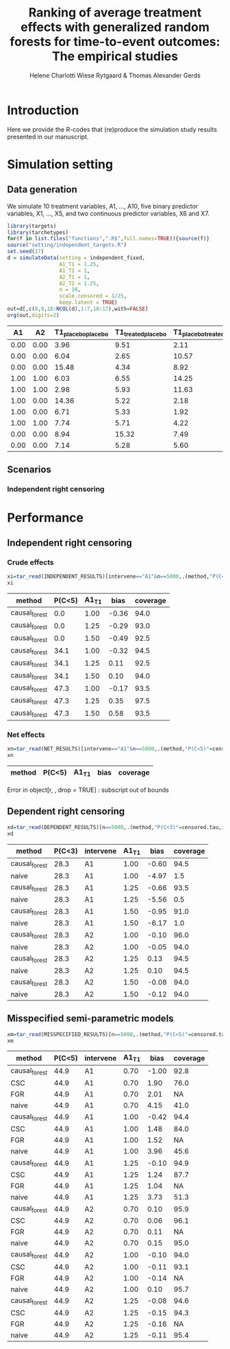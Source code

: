 #+TITLE: Ranking of average   treatment effects with generalized random forests for time-to-event outcomes: The empirical studies
#+Author: Helene Charlotti Wiese Rytgaard & Thomas Alexander Gerds

#+BEGIN_SRC R  :results silent  :exports none  :session *R* :cache no
try(setwd("~/research/SoftWare/grfCausalSearch/"),silent=TRUE)
library(targets)
library(tarchetypes)
library(Publish)
#+END_SRC

* Introduction

Here we provide the R-codes that (re)produce the simulation study
results presented in our manuscript.

* Simulation setting

** Data generation

We simulate 10 treatment variables, A1, ..., A10, five binary
predictor variables, X1, ..., X5, and two continuous predictor
variables, X6 and X7. 

#+ATTR_LATEX: :options otherkeywords={}, deletekeywords={}
#+BEGIN_SRC R  :results output raw drawer  :exports both  :session *R* :cache yes  
library(targets)
library(tarchetypes)
for(f in list.files("functions",".R$",full.names=TRUE)){source(f)}
source("setting/independent_targets.R")
set.seed(17)
d = simulateData(setting = independent_fixed,
                 A1_T1 = 1.25,
                 A1_T2 = 1,
                 A2_T1 = 1,
                 A2_T2 = 1.25,
                 n = 10,
                 scale.censored = 1/25,
                 keep.latent = TRUE)
out=d[,c(8,9,18:NCOL(d),1:7,10:17),with=FALSE]
org(out,digits=2)
#+END_SRC

#+RESULTS[(2022-06-06 09:02:03) 6b56810acfb52bde45c7d11c0ce05e06285dc12d]:
:results:
|   A1 |   A2 | T1_placebo_placebo | T1_treated_placebo | T1_placebo_treated | T1_treated_treated | T2_placebo_placebo | T2_treated_placebo | T2_placebo_treated | T2_treated_treated |    C |    T1 |    T2 | time | event |   X1 |   X2 |   X3 |   X4 |   X5 |     X6 |     X7 |   A3 |   A4 |   A5 |   A6 |   A7 |   A8 |   A9 |  A10 |
|------+------+--------------------+--------------------+--------------------+--------------------+--------------------+--------------------+--------------------+--------------------+------+-------+-------+------+-------+------+------+------+------+------+--------+--------+------+------+------+------+------+------+------+------|
| 0.00 | 0.00 |               3.96 |               9.51 |               2.11 |               0.38 |               2.90 |               9.48 |               3.91 |               6.94 | 3.34 |  3.96 |  2.90 | 2.90 |  2.00 | 0.00 | 1.00 | 0.00 | 0.00 | 1.00 |  0.591 |  0.463 | 0.00 | 0.00 | 0.00 | 0.00 | 1.00 | 1.00 | 1.00 | 0.00 |
| 0.00 | 0.00 |               6.04 |               2.65 |              10.57 |               5.39 |               2.01 |              12.81 |               6.93 |               4.63 | 7.38 |  6.04 |  2.01 | 2.01 |  2.00 | 0.00 | 0.00 | 0.00 | 0.00 | 0.00 | -1.134 |  0.881 | 0.00 | 0.00 | 1.00 | 0.00 | 0.00 | 0.00 | 1.00 | 0.00 |
| 0.00 | 0.00 |              15.48 |               4.34 |               8.92 |               6.29 |              14.51 |              12.13 |               1.67 |               9.91 | 2.08 | 15.48 | 14.51 | 2.08 |  0.00 | 0.00 | 0.00 | 0.00 | 0.00 | 1.00 | -0.439 |  0.139 | 0.00 | 0.00 | 0.00 | 0.00 | 0.00 | 1.00 | 1.00 | 0.00 |
| 1.00 | 1.00 |               6.03 |               6.55 |              14.25 |               5.24 |              10.68 |              10.45 |               9.00 |              11.87 | 3.79 |  5.24 | 11.87 | 3.79 |  0.00 | 0.00 | 0.00 | 0.00 | 1.00 | 1.00 |  0.345 | -0.375 | 1.00 | 0.00 | 0.00 | 0.00 | 0.00 | 1.00 | 0.00 | 0.00 |
| 1.00 | 1.00 |               2.98 |               5.93 |              11.63 |               1.78 |              10.81 |              26.45 |               8.78 |               4.08 | 3.23 |  1.78 |  4.08 | 1.78 |  1.00 | 0.00 | 0.00 | 0.00 | 1.00 | 0.00 | -0.449 |  0.043 | 0.00 | 0.00 | 1.00 | 0.00 | 0.00 | 1.00 | 0.00 | 0.00 |
| 1.00 | 0.00 |              14.36 |               5.22 |               2.18 |               2.81 |               5.83 |               3.75 |               4.41 |               3.05 | 6.78 |  5.22 |  3.75 | 3.75 |  2.00 | 0.00 | 1.00 | 0.00 | 0.00 | 1.00 |  0.044 |  0.634 | 0.00 | 0.00 | 0.00 | 0.00 | 1.00 | 1.00 | 1.00 | 0.00 |
| 1.00 | 0.00 |               6.71 |               5.33 |               1.92 |               2.90 |               2.91 |              17.37 |               9.24 |               8.91 | 6.94 |  5.33 | 17.37 | 5.33 |  1.00 | 0.00 | 0.00 | 1.00 | 1.00 | 1.00 | -0.568 | -1.707 | 0.00 | 0.00 | 1.00 | 0.00 | 1.00 | 0.00 | 1.00 | 0.00 |
| 1.00 | 1.00 |               7.74 |               5.71 |               4.22 |              13.21 |               3.58 |               4.45 |               8.11 |               4.07 | 4.04 | 13.21 |  4.07 | 4.04 |  0.00 | 0.00 | 0.00 | 1.00 | 0.00 | 0.00 |  1.825 |  0.020 | 0.00 | 1.00 | 0.00 | 0.00 | 1.00 | 0.00 | 1.00 | 0.00 |
| 0.00 | 0.00 |               8.94 |              15.32 |               7.49 |              10.30 |              14.28 |              13.10 |               8.05 |              10.61 | 7.42 |  8.94 | 14.28 | 7.42 |  0.00 | 0.00 | 0.00 | 0.00 | 0.00 | 0.00 |  0.433 | -0.299 | 1.00 | 0.00 | 0.00 | 0.00 | 1.00 | 0.00 | 0.00 | 1.00 |
| 0.00 | 0.00 |               7.14 |               5.28 |               5.60 |              12.35 |              11.51 |               3.96 |              12.49 |              11.33 | 6.10 |  7.14 | 11.51 | 6.10 |  0.00 | 0.00 | 0.00 | 0.00 | 0.00 | 0.00 | -1.354 | -0.442 | 0.00 | 0.00 | 0.00 | 0.00 | 0.00 | 0.00 | 1.00 | 0.00 |
:end:


** Scenarios

*** Independent right censoring

#+BEGIN_SRC R :results file graphics :file ./output/independent-setting.png :exports none :session *R* :cache yes
source("setting/independent_targets.R")
for(f in list.files("functions",".R$",full.names=TRUE)){source(f)}
set.seed(99)
d = simulateData(setting = independent_fixed,
                 A1_T1 = 1.25,
                 A1_T2 = 1,
                 A2_T1 = 1,
                 A2_T2 = 1.25,
                 n = 10000,
                 scale.censored = 1/25,
                 keep.latent = TRUE)
d[,dummy := rep(1,.N)]
d[,T_treated_placebo := pmin(T1_treated_placebo,T2_treated_placebo)]
d[,T_placebo_placebo := pmin(T1_placebo_placebo,T2_placebo_placebo)]
plot(prodlim(Hist(T1_placebo_placebo,dummy)~1,data=d,conf.int = FALSE),
     xlim = c(0,8),
     axis1.at=0:8,
     atrisk.at=c(0,2.5,5,7.5),
     type = "risk",
     plot.main = "Effect of A1 on latent cause 1")
legend(x = "topright",legend = c(0,1),title = "A1",
       col = c(1,"#E69F00"),lwd = c(2,2),cex = 1.5,bty = "n")
plot(prodlim(Hist(T1_treated_placebo,dummy)~1,data=d,conf.int = FALSE),
     add = TRUE,
     xlim = c(0,8),
     col = "#E69F00",
     type = "risk")
abline(v=5,col="gray77",lwd=3,lty=3)
#+END_SRC

#+RESULTS[(2022-06-06 08:28:19) 34abc88027cc6fb91c18ae3708973b4a84742008]:
[[file:./output/independent-setting.png]]

#+name: fig:1
#+ATTR_LATEX: :width 0.7\textwidth
#+CAPTION:
[[file:./output/independent-setting.png]]


* Performance


** Independent right censoring

*** Crude effects
#+BEGIN_SRC R  :results silent  :exports code  :session *R* :cache yes  
xi=tar_read(INDEPENDENT_RESULTS)[intervene=="A1"&n==5000,.(method,"P(C<5)"=censored.tau,A1_T1,bias=round(100*bias,2),coverage=round(100*coverage,1))]
xi
#+END_SRC

#+BEGIN_SRC R  :results output raw drawer  :exports results  :session *R* :cache yes  
Publish::org(xi)
#+END_SRC

#+RESULTS[(2022-06-06 08:26:46) cb64047a2178fe4afceaada3d2624a5803813877]:
:results:
| method        | P(C<5) | A1_T1 |  bias | coverage |
|---------------+--------+-------+-------+----------|
| causal_forest |    0.0 |  1.00 | -0.36 |     94.0 |
| causal_forest |    0.0 |  1.25 | -0.29 |     93.0 |
| causal_forest |    0.0 |  1.50 | -0.49 |     92.5 |
| causal_forest |   34.1 |  1.00 | -0.32 |     94.5 |
| causal_forest |   34.1 |  1.25 |  0.11 |     92.5 |
| causal_forest |   34.1 |  1.50 |  0.10 |     94.0 |
| causal_forest |   47.3 |  1.00 | -0.17 |     93.5 |
| causal_forest |   47.3 |  1.25 |  0.35 |     97.5 |
| causal_forest |   47.3 |  1.50 |  0.58 |     93.5 |
:end:


#+BEGIN_SRC R :results file graphics :file ./output/independent-boxplots.png :exports none :session *R* :cache yes
tar_read(INDEPENDENT_BOXPLOTS)
#+END_SRC

#+RESULTS[(2022-06-06 08:26:47) 4cd32117ad9c953b866082691cc0b821808ee1ea]:
[[file:./output/independent-boxplots.png]]

#+name: fig:1
#+ATTR_LATEX: :width 0.7\textwidth
#+CAPTION:
[[file:./output/independent-boxplots.png]]

*** Net effects

#+BEGIN_SRC R  :results silent  :exports code  :session *R* :cache yes  
xn=tar_read(NET_RESULTS)[intervene=="A1"&n==5000,.(method,"P(C<5)"=censored.tau,A1_T1,bias=round(100*bias,2),coverage=round(100*coverage,1))]
xn
#+END_SRC

#+BEGIN_SRC R  :results output raw drawer  :exports results  :session *R* :cache yes  
Publish::org(xn)
#+END_SRC

#+RESULTS[(2022-06-06 08:26:47) 1d0055ecb6239338437407fb5779d5e5afc38101]:
:results:
| method | P(C<5) | A1_T1 | bias | coverage |
|--------+--------+-------+------+----------|
Error in object[r, , drop = TRUE] : subscript out of bounds
:end:

** Dependent right censoring

#+BEGIN_SRC R  :results silent  :exports code  :session *R* :cache yes  
xd=tar_read(DEPENDENT_RESULTS)[n==5000,.(method,"P(C<3)"=censored.tau,intervene,A1_T1,bias=round(100*bias,2),coverage=round(100*coverage,1))]
xd
#+END_SRC

#+BEGIN_SRC R  :results output raw drawer  :exports results  :session *R* :cache yes  
Publish::org(xd)
#+END_SRC

#+RESULTS[(2022-06-06 08:26:48) 64957816025cd1b0e2bbc8dadf1428bb44035ae6]:
:results:
| method        | P(C<3) | intervene | A1_T1 |  bias | coverage |
|---------------+--------+-----------+-------+-------+----------|
| causal_forest |   28.3 | A1        |  1.00 | -0.60 |     94.5 |
| naive         |   28.3 | A1        |  1.00 | -4.97 |      1.5 |
| causal_forest |   28.3 | A1        |  1.25 | -0.66 |     93.5 |
| naive         |   28.3 | A1        |  1.25 | -5.56 |      0.5 |
| causal_forest |   28.3 | A1        |  1.50 | -0.95 |     91.0 |
| naive         |   28.3 | A1        |  1.50 | -6.17 |      1.0 |
| causal_forest |   28.3 | A2        |  1.00 | -0.10 |     96.0 |
| naive         |   28.3 | A2        |  1.00 | -0.05 |     94.0 |
| causal_forest |   28.3 | A2        |  1.25 |  0.13 |     94.5 |
| naive         |   28.3 | A2        |  1.25 |  0.10 |     94.5 |
| causal_forest |   28.3 | A2        |  1.50 | -0.08 |     94.0 |
| naive         |   28.3 | A2        |  1.50 | -0.12 |     94.0 |
:end:

#+BEGIN_SRC R :results file graphics :file ./output/dependent-boxplots.png :exports none :session *R* :cache yes
tar_read(DEPENDENT_BOXPLOTS)
#+END_SRC

#+RESULTS[(2022-06-06 08:26:48) 74d08874d4ba43c98f3d9d685907c787f4812cdf]:
[[file:./output/dependent-boxplots.png]]


** Misspecified semi-parametric models


#+BEGIN_SRC R  :results silent  :exports code  :session *R* :cache yes  
xm=tar_read(MISSPECIFIED_RESULTS)[n==5000,.(method,"P(C<5)"=censored.tau,intervene,A1_T1,bias=round(100*bias,2),coverage=round(100*coverage,1))]
xm
#+END_SRC

#+BEGIN_SRC R  :results output raw drawer  :exports results  :session *R* :cache yes  
Publish::org(xm)
#+END_SRC

#+RESULTS[(2022-06-06 08:26:48) f05470148081dbc910113f688bdf1ef9760fda8e]:
:results:
| method        | P(C<5) | intervene | A1_T1 |  bias | coverage |
|---------------+--------+-----------+-------+-------+----------|
| causal_forest |   44.9 | A1        |  0.70 | -1.00 |     92.8 |
| CSC           |   44.9 | A1        |  0.70 |  1.90 |     76.0 |
| FGR           |   44.9 | A1        |  0.70 |  2.01 |       NA |
| naive         |   44.9 | A1        |  0.70 |  4.15 |     41.0 |
| causal_forest |   44.9 | A1        |  1.00 | -0.42 |     94.4 |
| CSC           |   44.9 | A1        |  1.00 |  1.48 |     84.0 |
| FGR           |   44.9 | A1        |  1.00 |  1.52 |       NA |
| naive         |   44.9 | A1        |  1.00 |  3.96 |     45.6 |
| causal_forest |   44.9 | A1        |  1.25 | -0.10 |     94.9 |
| CSC           |   44.9 | A1        |  1.25 |  1.24 |     87.7 |
| FGR           |   44.9 | A1        |  1.25 |  1.04 |       NA |
| naive         |   44.9 | A1        |  1.25 |  3.73 |     51.3 |
| causal_forest |   44.9 | A2        |  0.70 |  0.10 |     95.9 |
| CSC           |   44.9 | A2        |  0.70 |  0.06 |     96.1 |
| FGR           |   44.9 | A2        |  0.70 |  0.11 |       NA |
| naive         |   44.9 | A2        |  0.70 |  0.15 |     95.0 |
| causal_forest |   44.9 | A2        |  1.00 | -0.10 |     94.0 |
| CSC           |   44.9 | A2        |  1.00 | -0.11 |     93.1 |
| FGR           |   44.9 | A2        |  1.00 | -0.14 |       NA |
| naive         |   44.9 | A2        |  1.00 |  0.10 |     95.7 |
| causal_forest |   44.9 | A2        |  1.25 | -0.08 |     94.6 |
| CSC           |   44.9 | A2        |  1.25 | -0.15 |     94.3 |
| FGR           |   44.9 | A2        |  1.25 | -0.16 |       NA |
| naive         |   44.9 | A2        |  1.25 | -0.11 |     95.4 |
:end:

#+BEGIN_SRC R :results file graphics :file ./output/dependent-boxplots.png :exports none :session *R* :cache yes
tar_read(MISSPECIFIED_BOXPLOTS)
#+END_SRC

#+RESULTS[(2022-06-06 08:26:49) 58d685bd44aa73e0e1e10306f375b59d5b6bc65e]:
[[file:./output/dependent-boxplots.png]]
